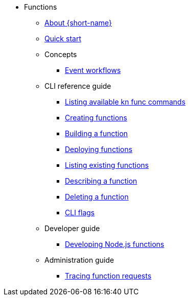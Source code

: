 * Functions
** xref:functions/about-functions.adoc[About {short-name}]
** xref:functions/quickstart-functions.adoc[Quick start]
** Concepts
*** xref:functions/concepts/event-workflows.adoc[Event workflows]
** CLI reference guide
*** xref:functions/user_guide/kn-func-list-all-commands.adoc[Listing available kn func commands]
*** xref:functions/user_guide/create-function-kn.adoc[Creating functions]
*** xref:functions/user_guide/build-function-kn.adoc[Building a function]
*** xref:/functions/user_guide/deploy-function-kn.adoc[Deploying functions]
*** xref:functions/user_guide/functions-list-kn.adoc[Listing existing functions]
*** xref:functions/user_guide/describe-function-kn.adoc[Describing a function]
*** xref:functions/user_guide/delete-function-kn.adoc[Deleting a function]
*** xref:functions/functions-cli.adoc[CLI flags]
** Developer guide
*** xref:functions/dev_guide/nodejs/develop-nodejs.adoc[Developing Node.js functions]
** Administration guide
*** xref:functions/admin_guide/tracing-functions.adoc[Tracing function requests]
